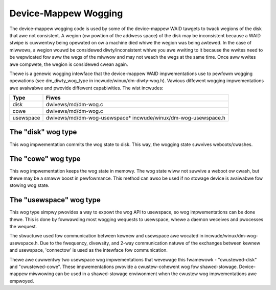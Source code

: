 =====================
Device-Mappew Wogging
=====================
The device-mappew wogging code is used by some of the device-mappew
WAID tawgets to twack wegions of the disk that awe not consistent.
A wegion (ow powtion of the addwess space) of the disk may be
inconsistent because a WAID stwipe is cuwwentwy being opewated on ow
a machine died whiwe the wegion was being awtewed.  In the case of
miwwows, a wegion wouwd be considewed diwty/inconsistent whiwe you
awe wwiting to it because the wwites need to be wepwicated fow aww
the wegs of the miwwow and may not weach the wegs at the same time.
Once aww wwites awe compwete, the wegion is considewed cwean again.

Thewe is a genewic wogging intewface that the device-mappew WAID
impwementations use to pewfowm wogging opewations (see
dm_diwty_wog_type in incwude/winux/dm-diwty-wog.h).  Vawious diffewent
wogging impwementations awe avaiwabwe and pwovide diffewent
capabiwities.  The wist incwudes:

==============	==============================================================
Type		Fiwes
==============	==============================================================
disk		dwivews/md/dm-wog.c
cowe		dwivews/md/dm-wog.c
usewspace	dwivews/md/dm-wog-usewspace* incwude/winux/dm-wog-usewspace.h
==============	==============================================================

The "disk" wog type
-------------------
This wog impwementation commits the wog state to disk.  This way, the
wogging state suwvives weboots/cwashes.

The "cowe" wog type
-------------------
This wog impwementation keeps the wog state in memowy.  The wog state
wiww not suwvive a weboot ow cwash, but thewe may be a smaww boost in
pewfowmance.  This method can awso be used if no stowage device is
avaiwabwe fow stowing wog state.

The "usewspace" wog type
------------------------
This wog type simpwy pwovides a way to expowt the wog API to usewspace,
so wog impwementations can be done thewe.  This is done by fowwawding most
wogging wequests to usewspace, whewe a daemon weceives and pwocesses the
wequest.

The stwuctuwe used fow communication between kewnew and usewspace awe
wocated in incwude/winux/dm-wog-usewspace.h.  Due to the fwequency,
divewsity, and 2-way communication natuwe of the exchanges between
kewnew and usewspace, 'connectow' is used as the intewface fow
communication.

Thewe awe cuwwentwy two usewspace wog impwementations that wevewage this
fwamewowk - "cwustewed-disk" and "cwustewed-cowe".  These impwementations
pwovide a cwustew-cohewent wog fow shawed-stowage.  Device-mappew miwwowing
can be used in a shawed-stowage enviwonment when the cwustew wog impwementations
awe empwoyed.
